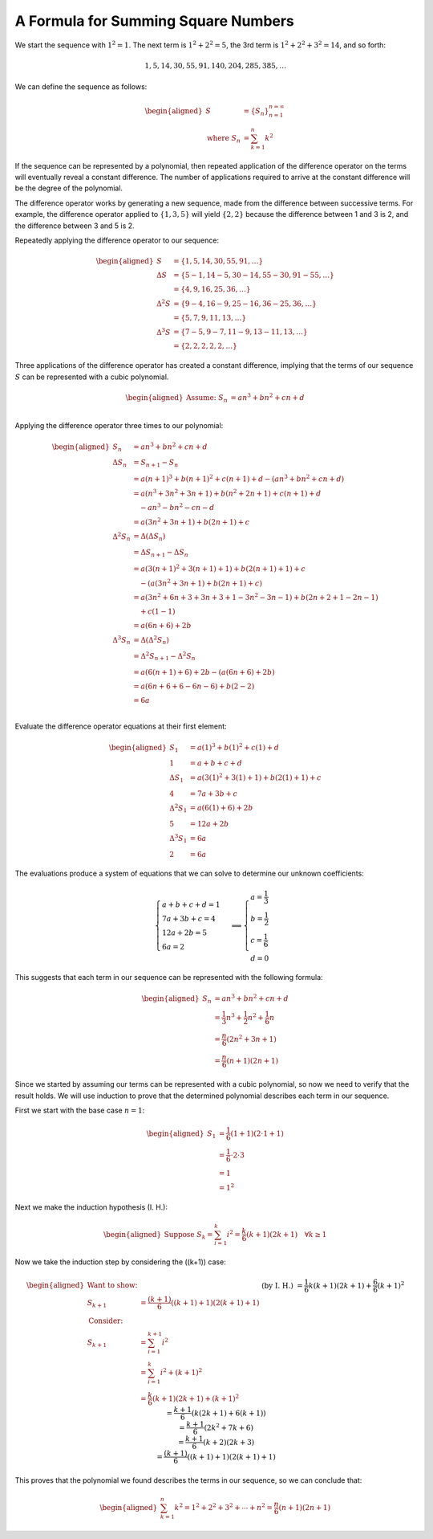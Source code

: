 A Formula for Summing Square Numbers
====================================

We start the sequence with :math:`1^2=1`. The next term is :math:`1^2+2^2=5`,
the 3rd term is :math:`1^2+2^2+3^2=14`, and so forth:

.. math::
    1, 5, 14, 30, 55, 91, 140, 204, 285, 385, \dots

We can define the sequence as follows:

.. math::
    \begin{aligned}
        S &= \{S_n\}_{n=1}^{n=\infty} \\
        \text{where } S_n &= \sum_{k=1}^{n}k^2
    \end{aligned}

If the sequence can be represented by a polynomial, then repeated application of
the difference operator on the terms will eventually reveal a constant
difference. The number of applications required to arrive at the constant
difference will be the degree of the polynomial.

The difference operator works by generating a new sequence, made from the
difference between successive terms. For example, the difference operator
applied to :math:`\{1, 3, 5\}` will yield :math:`\{2, 2\}` because the
difference between 1 and 3 is 2, and the difference between 3 and 5 is 2.

Repeatedly applying the difference operator to our sequence:

.. math::
    \begin{aligned}
        S &= \{1, 5, 14, 30, 55, 91, \dots\} \\
        \Delta S &= \{5-1, 14-5, 30-14, 55-30, 91-55, \dots\} \\
        &= \{4, 9, 16, 25, 36, \dots\} \\
        \Delta^2S &= \{9-4, 16-9, 25-16, 36-25, 36, \dots\} \\
        &= \{5, 7, 9, 11, 13, \dots\} \\
        \Delta^3S &= \{7-5, 9-7, 11-9, 13-11, 13, \dots\} \\
        &= \{2, 2, 2, 2, 2, \dots\}
    \end{aligned}

Three applications of the difference operator has created a constant difference,
implying that the terms of our sequence :math:`S` can be represented with a
cubic polynomial.

.. math::
    \begin{aligned}
        \text{Assume: } S_n &= an^3+bn^2+cn+d \\
    \end{aligned}

Applying the difference operator three times to our polynomial:

.. math::
    \begin{aligned}
        S_n &= an^3+bn^2+cn+d \\
        \Delta S_n &= S_{n+1} - S_n \\
        &= a(n+1)^3 + b(n+1)^2 + c(n+1) + d - (an^3 + bn^2 + cn + d) \\
        &= a(n^3 + 3n^2 + 3n + 1) + b(n^2 + 2n + 1) + c(n+1) + d \\
        & \quad - an^3 - bn^2 - cn - d \\
        &= a(3n^2+3n+1)+b(2n+1)+c \\
        \Delta^2 S_n &= \Delta (\Delta S_n) \\
        &= \Delta S_{n+1} - \Delta S_n \\
        &= a(3(n+1)^2 + 3(n+1) + 1) + b(2(n+1)+1) + c \\
        & \quad - (a(3n^2+3n+1)+b(2n+1)+c) \\
        &= a(3n^2 + 6n + 3 + 3n + 3 + 1 -3n^2 -3n -1) + b(2n + 2 + 1 - 2n - 1) \\
        & \quad + c(1-1) \\
        &= a(6n+6) + 2b \\
        \Delta^3 S_n &= \Delta(\Delta^2 S_n) \\
        &= \Delta^2 S_{n+1} - \Delta^2 S_n \\
        &= a(6(n+1)+6) + 2b - (a(6n + 6) + 2b) \\
        &= a(6n + 6 + 6 -6n -6) + b(2 - 2) \\
        &= 6a \\
    \end{aligned}

Evaluate the difference operator equations at their first element:

.. math::
    \begin{aligned}
        S_1 &= a(1)^3+b(1)^2+c(1)+d \\
        1 &= a + b + c + d \\
        \Delta S_1 &= a(3(1)^2+3(1)+1)+b(2(1)+1)+c \\
        4 &= 7a + 3b + c \\
        \Delta^2 S_1 &= a(6(1)+6) + 2b \\
        5 &= 12a + 2b \\
        \Delta^3 S_1 &= 6a \\
        2 &= 6a
    \end{aligned}

The evaluations produce a system of equations that we can solve to determine our
unknown coefficients:

.. math::
    \begin{cases}
        a + b + c + d = 1 \\
        7a + 3b + c = 4 \\
        12a + 2b = 5 \\
        6a = 2
    \end{cases}
    \implies
    \begin{cases}
        a = \frac{1}{3} \\
        b = \frac{1}{2} \\
        c = \frac{1}{6} \\
        d = 0
    \end{cases}

This suggests that each term in our sequence can be represented with the
following formula:

.. math::
    \begin{aligned}
        S_n &= an^3 + bn^2 + cn + d\\
        &= \frac{1}{3}n^3 + \frac{1}{2}n^2 + \frac{1}{6}n \\
        &= \frac{n}{6}(2n^2+3n+1) \\
        &= \frac{n}{6}(n+1)(2n+1)
    \end{aligned}

Since we started by assuming our terms can be represented with a cubic
polynomial, so now we need to verify that the result holds. We will use
induction to prove that the determined polynomial describes each term in our
sequence.

First we start with the base case :math:`n=1`:

.. math::
    \begin{aligned}
        S_1 &= \frac{1}{6}(1+1)(2\cdot1+1) \\
        &= \frac{1}{6}\cdot2\cdot3 \\
        &= 1 \\
        &= 1^2
    \end{aligned}

Next we make the induction hypothesis (I. H.):

.. math::
    \begin{aligned}
        \text{Suppose } S_k = \sum_{i=1}^{k}i^2 = \frac{k}{6}(k+1)(2k+1) \quad \forall k \geq 1
    \end{aligned}

Now we take the induction step by considering the \((k+1)\) case:

.. math::
    \begin{aligned}
        \text{Want to show: } \\
        S_{k+1} &= \frac{(k+1)}{6}((k+1)+1)(2(k+1)+1) \\
        \text{Consider: } \\
        S_{k+1} &= \sum_{i=1}^{k+1}i^2 \\
        &= \sum_{i=1}^{k}i^2 + (k+1)^2 \\
        &= \frac{k}{6}(k+1)(2k+1) + (k+1)^2 && \text{(by I. H.)} \\
        &= \frac{1}{6}k(k+1)(2k+1)+\frac{6}{6}(k+1)^2 \\
        &= \frac{k+1}{6}(k(2k+1)+6(k+1)) \\
        &= \frac{k+1}{6}(2k^2+7k+6) \\
        &= \frac{k+1}{6}(k+2)(2k+3) \\
        &= \frac{(k+1)}{6}((k+1)+1)(2(k+1)+1)
    \end{aligned}

This proves that the polynomial we found describes the terms in our sequence, so
we can conclude that:

.. math::
    \begin{aligned}
        \sum_{k=1}^{n}k^2 = 1^2 + 2^2 + 3^2 + \cdots + n^2 = \frac{n}{6}(n+1)(2n+1)
    \end{aligned}
